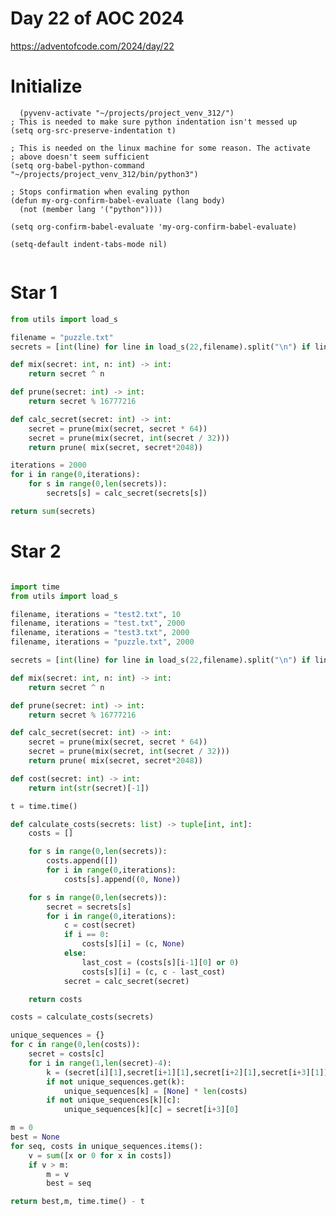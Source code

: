 * Day 22 of AOC 2024

https://adventofcode.com/2024/day/22
* Initialize

#+begin_src elisp
    (pyvenv-activate "~/projects/project_venv_312/")
  ; This is needed to make sure python indentation isn't messed up
  (setq org-src-preserve-indentation t)

  ; This is needed on the linux machine for some reason. The activate
  ; above doesn't seem sufficient
  (setq org-babel-python-command "~/projects/project_venv_312/bin/python3")

  ; Stops confirmation when evaling python
  (defun my-org-confirm-babel-evaluate (lang body)
    (not (member lang '("python"))))

  (setq org-confirm-babel-evaluate 'my-org-confirm-babel-evaluate)

  (setq-default indent-tabs-mode nil)

#+end_src

#+RESULTS:

* Star 1

#+begin_src python :results value
from utils import load_s

filename = "puzzle.txt"
secrets = [int(line) for line in load_s(22,filename).split("\n") if line]

def mix(secret: int, n: int) -> int:
    return secret ^ n

def prune(secret: int) -> int:
    return secret % 16777216

def calc_secret(secret: int) -> int:
    secret = prune(mix(secret, secret * 64))
    secret = prune(mix(secret, int(secret / 32)))
    return prune( mix(secret, secret*2048))

iterations = 2000
for i in range(0,iterations):
    for s in range(0,len(secrets)):
        secrets[s] = calc_secret(secrets[s])

return sum(secrets)

#+end_src

#+RESULTS:
: 14180628689

* Star 2
#+begin_src python :results value

import time
from utils import load_s

filename, iterations = "test2.txt", 10
filename, iterations = "test.txt", 2000
filename, iterations = "test3.txt", 2000
filename, iterations = "puzzle.txt", 2000

secrets = [int(line) for line in load_s(22,filename).split("\n") if line]

def mix(secret: int, n: int) -> int:
    return secret ^ n

def prune(secret: int) -> int:
    return secret % 16777216

def calc_secret(secret: int) -> int:
    secret = prune(mix(secret, secret * 64))
    secret = prune(mix(secret, int(secret / 32)))
    return prune( mix(secret, secret*2048))

def cost(secret: int) -> int:
    return int(str(secret)[-1])

t = time.time()

def calculate_costs(secrets: list) -> tuple[int, int]:
    costs = []

    for s in range(0,len(secrets)):
        costs.append([])
        for i in range(0,iterations):
            costs[s].append((0, None))

    for s in range(0,len(secrets)):
        secret = secrets[s]
        for i in range(0,iterations):
            c = cost(secret)
            if i == 0:
                costs[s][i] = (c, None)
            else:
                last_cost = (costs[s][i-1][0] or 0)
                costs[s][i] = (c, c - last_cost)
            secret = calc_secret(secret)

    return costs

costs = calculate_costs(secrets)

unique_sequences = {}
for c in range(0,len(costs)):
    secret = costs[c]
    for i in range(1,len(secret)-4):
        k = (secret[i][1],secret[i+1][1],secret[i+2][1],secret[i+3][1])
        if not unique_sequences.get(k):
            unique_sequences[k] = [None] * len(costs)
        if not unique_sequences[k][c]:
            unique_sequences[k][c] = secret[i+3][0]

m = 0
best = None
for seq, costs in unique_sequences.items():
    v = sum([x or 0 for x in costs])
    if v > m:
        m = v
        best = seq
    
return best,m, time.time() - t

#+end_src

#+RESULTS:
| (0 0 -1 2) | 1690 | 4.085726022720337 |





